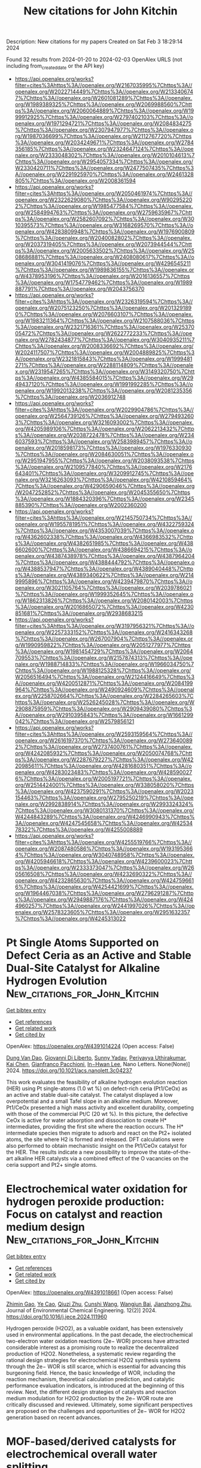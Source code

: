 #+filetags: New_citations_for_John_Kitchin
#+TITLE: New citations for John Kitchin
Description: New citations for my papers
Created on Sat Feb  3 18:29:14 2024

Found 32 results from 2024-01-20 to 2024-02-03
OpenAlex URLS (not including from_created_date or the API key)
- [[https://api.openalex.org/works?filter=cites%3Ahttps%3A//openalex.org/W2167035995%7Chttps%3A//openalex.org/W2022714449%7Chttps%3A//openalex.org/W2133406747%7Chttps%3A//openalex.org/W2601081289%7Chttps%3A//openalex.org/W1989389325%7Chttps%3A//openalex.org/W2069988560%7Chttps%3A//openalex.org/W2060064889%7Chttps%3A//openalex.org/W1999912925%7Chttps%3A//openalex.org/W2797402103%7Chttps%3A//openalex.org/W1971294721%7Chttps%3A//openalex.org/W2084834275%7Chttps%3A//openalex.org/W2307947977%7Chttps%3A//openalex.org/W1987036699%7Chttps%3A//openalex.org/W2112767720%7Chttps%3A//openalex.org/W2034249671%7Chttps%3A//openalex.org/W2784356185%7Chttps%3A//openalex.org/W2324647124%7Chttps%3A//openalex.org/W2333048302%7Chttps%3A//openalex.org/W2010104613%7Chttps%3A//openalex.org/W2954057334%7Chttps%3A//openalex.org/W2330420711%7Chttps%3A//openalex.org/W2477507435%7Chttps%3A//openalex.org/W2291925970%7Chttps%3A//openalex.org/W2461328805%7Chttps%3A//openalex.org/W2008361594]]
- [[https://api.openalex.org/works?filter=cites%3Ahttps%3A//openalex.org/W2050461974%7Chttps%3A//openalex.org/W2322629080%7Chttps%3A//openalex.org/W902952202%7Chttps%3A//openalex.org/W1985477584%7Chttps%3A//openalex.org/W2584994763%7Chttps%3A//openalex.org/W2759635967%7Chttps%3A//openalex.org/W2582607092%7Chttps%3A//openalex.org/W3010395573%7Chttps%3A//openalex.org/W3168269570%7Chttps%3A//openalex.org/W4283809948%7Chttps%3A//openalex.org/W1976900809%7Chttps%3A//openalex.org/W2040082802%7Chttps%3A//openalex.org/W2037319405%7Chttps%3A//openalex.org/W2073944544%7Chttps%3A//openalex.org/W2005633502%7Chttps%3A//openalex.org/W2508686881%7Chttps%3A//openalex.org/W2408080617%7Chttps%3A//openalex.org/W3041419076%7Chttps%3A//openalex.org/W4296545211%7Chttps%3A//openalex.org/W1989836155%7Chttps%3A//openalex.org/W4378953196%7Chttps%3A//openalex.org/W2016136557%7Chttps%3A//openalex.org/W1754779462%7Chttps%3A//openalex.org/W1989887791%7Chttps%3A//openalex.org/W2043756370]]
- [[https://api.openalex.org/works?filter=cites%3Ahttps%3A//openalex.org/W2326319594%7Chttps%3A//openalex.org/W2075123250%7Chttps%3A//openalex.org/W2013291890%7Chttps%3A//openalex.org/W2076603107%7Chttps%3A//openalex.org/W1983211364%7Chttps%3A//openalex.org/W2107588036%7Chttps%3A//openalex.org/W2321716361%7Chttps%3A//openalex.org/W2537005472%7Chttps%3A//openalex.org/W2622772233%7Chttps%3A//openalex.org/W2782434877%7Chttps%3A//openalex.org/W3040935211%7Chttps%3A//openalex.org/W2008336692%7Chttps%3A//openalex.org/W2024117507%7Chttps%3A//openalex.org/W2004889825%7Chttps%3A//openalex.org/W2321815843%7Chttps%3A//openalex.org/W1999481271%7Chttps%3A//openalex.org/W2288114809%7Chttps%3A//openalex.org/W2319547265%7Chttps%3A//openalex.org/W3149320750%7Chttps%3A//openalex.org/W4385584015%7Chttps%3A//openalex.org/W2949437120%7Chttps%3A//openalex.org/W1991992285%7Chttps%3A//openalex.org/W1992013238%7Chttps%3A//openalex.org/W2081235356%7Chttps%3A//openalex.org/W2036912748]]
- [[https://api.openalex.org/works?filter=cites%3Ahttps%3A//openalex.org/W2029904786%7Chttps%3A//openalex.org/W2564739126%7Chttps%3A//openalex.org/W2794932603%7Chttps%3A//openalex.org/W3216093002%7Chttps%3A//openalex.org/W4205989106%7Chttps%3A//openalex.org/W2062213432%7Chttps%3A//openalex.org/W2038722478%7Chttps%3A//openalex.org/W2346037593%7Chttps%3A//openalex.org/W2583989457%7Chttps%3A//openalex.org/W2018598173%7Chttps%3A//openalex.org/W1976330930%7Chttps%3A//openalex.org/W2084630051%7Chttps%3A//openalex.org/W2951947955%7Chttps%3A//openalex.org/W2038093538%7Chttps%3A//openalex.org/W2109577840%7Chttps%3A//openalex.org/W2176643401%7Chttps%3A//openalex.org/W3209912745%7Chttps%3A//openalex.org/W3216263093%7Chttps%3A//openalex.org/W4210859464%7Chttps%3A//openalex.org/W4290659046%7Chttps%3A//openalex.org/W2047252852%7Chttps%3A//openalex.org/W2045355650%7Chttps%3A//openalex.org/W1884320396%7Chttps%3A//openalex.org/W2345885390%7Chttps%3A//openalex.org/W2002360200]]
- [[https://api.openalex.org/works?filter=cites%3Ahttps%3A//openalex.org/W2145750734%7Chttps%3A//openalex.org/W1955781951%7Chttps%3A//openalex.org/W4322759324%7Chttps%3A//openalex.org/W4353007039%7Chttps%3A//openalex.org/W4362602338%7Chttps%3A//openalex.org/W4366983532%7Chttps%3A//openalex.org/W4382651985%7Chttps%3A//openalex.org/W4386602600%7Chttps%3A//openalex.org/W4386694215%7Chttps%3A//openalex.org/W4387438978%7Chttps%3A//openalex.org/W4387964204%7Chttps%3A//openalex.org/W4388444792%7Chttps%3A//openalex.org/W4388537947%7Chttps%3A//openalex.org/W4389040448%7Chttps%3A//openalex.org/W4389340622%7Chttps%3A//openalex.org/W2149995896%7Chttps%3A//openalex.org/W4239479870%7Chttps%3A//openalex.org/W3021105764%7Chttps%3A//openalex.org/W2039786021%7Chttps%3A//openalex.org/W1999352645%7Chttps%3A//openalex.org/W1862313826%7Chttps%3A//openalex.org/W2080142003%7Chttps%3A//openalex.org/W2016865072%7Chttps%3A//openalex.org/W4230851681%7Chttps%3A//openalex.org/W2938683215]]
- [[https://api.openalex.org/works?filter=cites%3Ahttps%3A//openalex.org/W3197956321%7Chttps%3A//openalex.org/W2257333152%7Chttps%3A//openalex.org/W2416343268%7Chttps%3A//openalex.org/W267007904%7Chttps%3A//openalex.org/W1990959822%7Chttps%3A//openalex.org/W2051277977%7Chttps%3A//openalex.org/W1981454729%7Chttps%3A//openalex.org/W2064709553%7Chttps%3A//openalex.org/W2157874313%7Chttps%3A//openalex.org/W1988714833%7Chttps%3A//openalex.org/W1966034750%7Chttps%3A//openalex.org/W1988125328%7Chttps%3A//openalex.org/W2056516494%7Chttps%3A//openalex.org/W2124416649%7Chttps%3A//openalex.org/W4200512871%7Chttps%3A//openalex.org/W2084199964%7Chttps%3A//openalex.org/W2490924609%7Chttps%3A//openalex.org/W2258702664%7Chttps%3A//openalex.org/W2284265603%7Chttps%3A//openalex.org/W2526245028%7Chttps%3A//openalex.org/W2908875959%7Chttps%3A//openalex.org/W2909439080%7Chttps%3A//openalex.org/W2910395843%7Chttps%3A//openalex.org/W1661299042%7Chttps%3A//openalex.org/W2579856121]]
- [[https://api.openalex.org/works?filter=cites%3Ahttps%3A//openalex.org/W2593159564%7Chttps%3A//openalex.org/W2616197370%7Chttps%3A//openalex.org/W2736400892%7Chttps%3A//openalex.org/W2737400761%7Chttps%3A//openalex.org/W4242085932%7Chttps%3A//openalex.org/W2050074768%7Chttps%3A//openalex.org/W2287679227%7Chttps%3A//openalex.org/W4220985611%7Chttps%3A//openalex.org/W4281680351%7Chttps%3A//openalex.org/W4283023483%7Chttps%3A//openalex.org/W4285900276%7Chttps%3A//openalex.org/W2005197721%7Chttps%3A//openalex.org/W2514424001%7Chttps%3A//openalex.org/W338058020%7Chttps%3A//openalex.org/W4237590291%7Chttps%3A//openalex.org/W2023154463%7Chttps%3A//openalex.org/W2795250219%7Chttps%3A//openalex.org/W2992838914%7Chttps%3A//openalex.org/W2993324324%7Chttps%3A//openalex.org/W3080131370%7Chttps%3A//openalex.org/W4244843289%7Chttps%3A//openalex.org/W4246990943%7Chttps%3A//openalex.org/W4247545658%7Chttps%3A//openalex.org/W4253478322%7Chttps%3A//openalex.org/W4255008889]]
- [[https://api.openalex.org/works?filter=cites%3Ahttps%3A//openalex.org/W4255519766%7Chttps%3A//openalex.org/W2087480586%7Chttps%3A//openalex.org/W1931953664%7Chttps%3A//openalex.org/W3040748958%7Chttps%3A//openalex.org/W4205946618%7Chttps%3A//openalex.org/W4239600023%7Chttps%3A//openalex.org/W2333373047%7Chttps%3A//openalex.org/W2605616508%7Chttps%3A//openalex.org/W4232690322%7Chttps%3A//openalex.org/W4232865630%7Chttps%3A//openalex.org/W4247596616%7Chttps%3A//openalex.org/W4254421699%7Chttps%3A//openalex.org/W1964467038%7Chttps%3A//openalex.org/W2796291287%7Chttps%3A//openalex.org/W2949887176%7Chttps%3A//openalex.org/W4244960257%7Chttps%3A//openalex.org/W2441997026%7Chttps%3A//openalex.org/W2578323605%7Chttps%3A//openalex.org/W2951632357%7Chttps%3A//openalex.org/W4245313022]]

* Pt Single Atoms Supported on Defect Ceria as an Active and Stable Dual-Site Catalyst for Alkaline Hydrogen Evolution  :New_citations_for_John_Kitchin:
:PROPERTIES:
:ID: https://openalex.org/W4391014224
:TOPICS: Electrocatalysis for Energy Conversion, Catalytic Nanomaterials, Photocatalytic Materials for Solar Energy Conversion
:END:    
    
[[elisp:(doi-add-bibtex-entry "https://doi.org/10.1021/acs.nanolett.3c04237")][Get bibtex entry]] 

- [[elisp:(progn (xref--push-markers (current-buffer) (point)) (oa--referenced-works "https://openalex.org/W4391014224"))][Get references]]
- [[elisp:(progn (xref--push-markers (current-buffer) (point)) (oa--related-works "https://openalex.org/W4391014224"))][Get related work]]
- [[elisp:(progn (xref--push-markers (current-buffer) (point)) (oa--cited-by-works "https://openalex.org/W4391014224"))][Get cited by]]

OpenAlex: https://openalex.org/W4391014224 (Open access: False)
    
[[https://openalex.org/A5039859744][Dung Van Dao]], [[https://openalex.org/A5087412983][Giovanni Di Liberto]], [[https://openalex.org/A5051327189][Sunny Yadav]], [[https://openalex.org/A5041303793][Periyayya Uthirakumar]], [[https://openalex.org/A5074339191][Kai Chen]], [[https://openalex.org/A5018929838][Gianfranco Pacchioni]], [[https://openalex.org/A5042113593][In−Hwan Lee]], Nano Letters. None(None)] 2024. https://doi.org/10.1021/acs.nanolett.3c04237 
     
This work evaluates the feasibility of alkaline hydrogen evolution reaction (HER) using Pt single-atoms (1.0 wt %) on defect-rich ceria (Pt1/CeOx) as an active and stable dual-site catalyst. The catalyst displayed a low overpotential and a small Tafel slope in an alkaline medium. Moreover, Pt1/CeOx presented a high mass activity and excellent durability, competing with those of the commercial Pt/C (20 wt %). In this picture, the defective CeOx is active for water adsorption and dissociation to create H* intermediates, providing the first site where the reaction occurs. The H* intermediate species then migrate to adsorb and react on the Pt2+ isolated atoms, the site where H2 is formed and released. DFT calculations were also performed to obtain mechanistic insight on the Pt1/CeOx catalyst for the HER. The results indicate a new possibility to improve the state-of-the-art alkaline HER catalysts via a combined effect of the O vacancies on the ceria support and Pt2+ single atoms.    

    

* Electrochemical water oxidation for hydrogen peroxide production: Focus on catalyst and reaction medium design  :New_citations_for_John_Kitchin:
:PROPERTIES:
:ID: https://openalex.org/W4391018661
:TOPICS: Electrocatalysis for Energy Conversion, Photocatalytic Materials for Solar Energy Conversion, Advanced Oxidation Processes for Water Treatment
:END:    
    
[[elisp:(doi-add-bibtex-entry "https://doi.org/10.1016/j.jece.2024.111960")][Get bibtex entry]] 

- [[elisp:(progn (xref--push-markers (current-buffer) (point)) (oa--referenced-works "https://openalex.org/W4391018661"))][Get references]]
- [[elisp:(progn (xref--push-markers (current-buffer) (point)) (oa--related-works "https://openalex.org/W4391018661"))][Get related work]]
- [[elisp:(progn (xref--push-markers (current-buffer) (point)) (oa--cited-by-works "https://openalex.org/W4391018661"))][Get cited by]]

OpenAlex: https://openalex.org/W4391018661 (Open access: False)
    
[[https://openalex.org/A5066142993][Zhimin Gao]], [[https://openalex.org/A5072978209][Ye Cao]], [[https://openalex.org/A5043867681][Qiuzi Zhu]], [[https://openalex.org/A5089032222][Cunshi Wang]], [[https://openalex.org/A5067972482][Wangjun Bai]], [[https://openalex.org/A5042269195][Jianzhong Zhu]], Journal of Environmental Chemical Engineering. 12(2)] 2024. https://doi.org/10.1016/j.jece.2024.111960 
     
Hydrogen peroxide (H2O2), as a valuable oxidant, has been extensively used in environmental applications. In the past decade, the electrochemical two-electron water oxidation reactions (2e− WOR) process have attracted considerable interest as a promising route to realize the decentralized production of H2O2. Nonetheless, a systematic review regarding the rational design strategies for electrochemical H2O2 synthesis systems through the 2e− WOR is still scarce, which is essential for advancing this burgeoning field. Hence, the basic knowledge of WOR, including the reaction mechanism, theoretical calculation prediction, and catalytic performance evaluation indicators, is introduced at the beginning of this review. Next, the different design strategies of catalysts and reaction medium modulation for H2O2 production by the 2e− WOR route are critically discussed and reviewed. Ultimately, some significant perspectives are proposed on the challenges and opportunities of 2e− WOR for H2O2 generation based on recent advances.    

    

* MOF-based/derived catalysts for electrochemical overall water splitting  :New_citations_for_John_Kitchin:
:PROPERTIES:
:ID: https://openalex.org/W4391020576
:TOPICS: Electrocatalysis for Energy Conversion, Photocatalytic Materials for Solar Energy Conversion, Aqueous Zinc-Ion Battery Technology
:END:    
    
[[elisp:(doi-add-bibtex-entry "https://doi.org/10.1016/j.jcis.2024.01.106")][Get bibtex entry]] 

- [[elisp:(progn (xref--push-markers (current-buffer) (point)) (oa--referenced-works "https://openalex.org/W4391020576"))][Get references]]
- [[elisp:(progn (xref--push-markers (current-buffer) (point)) (oa--related-works "https://openalex.org/W4391020576"))][Get related work]]
- [[elisp:(progn (xref--push-markers (current-buffer) (point)) (oa--cited-by-works "https://openalex.org/W4391020576"))][Get cited by]]

OpenAlex: https://openalex.org/W4391020576 (Open access: False)
    
[[https://openalex.org/A5083633867][Yan He]], [[https://openalex.org/A5071037763][Wei Liu]], [[https://openalex.org/A5070581443][Jingquan Liu]], Journal of Colloid and Interface Science. None(None)] 2024. https://doi.org/10.1016/j.jcis.2024.01.106 
     
Water-splitting electrocatalysis has gained increasing attention as a promising strategy for developing renewable energy in recent years, but its high overpotential caused by the unfavorable thermodynamics has limited its widespread implementation. Therefore, there is an urgent need to design catalytic materials with outstanding activity and stability that can overcome the high overpotential and thus improve the electrocatalytic efficiency. Metal-organic frameworks (MOFs) based and/or derived materials are widely used as water-splitting catalysts because of their easily controlled structures, abundant heterointerfaces and increased specific surface area. Herein, some recent research findings on MOFs-based/derived materials are summarized and presented. First, the mechanism and evaluation parameters of electrochemical water splitting are described. Subsequently, advanced modulation strategies for designing MOFs-based/derived catalysts and their catalytic performance toward water splitting are summarized. In particular, the correlation between chemical composition/structural functionalization and catalytic performance is highlighted. Finally, the future outlook and challenges for MOFs materials are also addressed.    

    

* Lotus root-like RuIr alloys with close-packed (0001) branches: strain-driven performance for acidic water oxidation  :New_citations_for_John_Kitchin:
:PROPERTIES:
:ID: https://openalex.org/W4391023139
:TOPICS: Electrocatalysis for Energy Conversion, Solid Oxide Fuel Cells, Materials and Methods for Hydrogen Storage
:END:    
    
[[elisp:(doi-add-bibtex-entry "https://doi.org/10.1016/j.jechem.2024.01.016")][Get bibtex entry]] 

- [[elisp:(progn (xref--push-markers (current-buffer) (point)) (oa--referenced-works "https://openalex.org/W4391023139"))][Get references]]
- [[elisp:(progn (xref--push-markers (current-buffer) (point)) (oa--related-works "https://openalex.org/W4391023139"))][Get related work]]
- [[elisp:(progn (xref--push-markers (current-buffer) (point)) (oa--cited-by-works "https://openalex.org/W4391023139"))][Get cited by]]

OpenAlex: https://openalex.org/W4391023139 (Open access: False)
    
[[https://openalex.org/A5048288587][Mingyue Xiao]], [[https://openalex.org/A5007866058][Xu Wang]], [[https://openalex.org/A5056852886][Rongchao Li]], [[https://openalex.org/A5063547212][Yanhui Sun]], [[https://openalex.org/A5011453447][Jingjun Liu]], [[https://openalex.org/A5081844561][Feng Li]], [[https://openalex.org/A5034184642][Jianying Gan]], [[https://openalex.org/A5029544282][Shixin Gao]], Journal of Energy Chemistry. None(None)] 2024. https://doi.org/10.1016/j.jechem.2024.01.016 
     
Achieving composition tunability and structure editability of nanoalloys with high level strain may be an efficient strategy to remarkably boost catalytic performance toward oxygen evolution reaction (OER) in acidic water oxidation. Herein, lotus root-like RuIr alloys with native micro-strain were constructed by an epitaxial growth of Ru-richened hcp-(0001) branches on Ir-richened fcc-(111) seeds using a polyol thermal synthesis strategy. The resultant Ru60Ir40 alloy shows an OER overpotential of 197 mV at 10 mA cm−2 and a Tafel slope of 46.59 mV dec−1, showing no obvious activity decay for 80 h continuous chronopotentiometry test in 0.5 M H2SO4. The related characterizations including X-ray absorption fine structure (XAFS) spectroscopy and density functional theory (DFT) calculations show that that the remarkably improved activity of the lotus root-like alloy can be attributed to the (0001) facet-triggered strain, which can efficiently optimize the electronic band structure of the active metal and the weakening of the chemisorption of oxygen-containing substances to boost OER electrocatalysis. Therefore, this work provides a new strategy to designing a class of advanced electrocatalysts with high strain using diverse nanostructures as building materials for carbon-free clean energy conversion systems.    

    

* Bibliometric Mining of Research Trends in Machine Learning  :New_citations_for_John_Kitchin:
:PROPERTIES:
:ID: https://openalex.org/W4391034571
:TOPICS: Impact of Big Data Analytics on Business Performance, Explainable Artificial Intelligence, Time Series Forecasting Methods
:END:    
    
[[elisp:(doi-add-bibtex-entry "https://doi.org/10.3390/ai5010012")][Get bibtex entry]] 

- [[elisp:(progn (xref--push-markers (current-buffer) (point)) (oa--referenced-works "https://openalex.org/W4391034571"))][Get references]]
- [[elisp:(progn (xref--push-markers (current-buffer) (point)) (oa--related-works "https://openalex.org/W4391034571"))][Get related work]]
- [[elisp:(progn (xref--push-markers (current-buffer) (point)) (oa--cited-by-works "https://openalex.org/W4391034571"))][Get cited by]]

OpenAlex: https://openalex.org/W4391034571 (Open access: True)
    
[[https://openalex.org/A5028611696][Lars Lundberg]], [[https://openalex.org/A5009173383][Martin Boldt]], [[https://openalex.org/A5046863989][Anton Borg]], [[https://openalex.org/A5032002580][Håkan Grahn]], AI. 5(1)] 2024. https://doi.org/10.3390/ai5010012  ([[https://www.mdpi.com/2673-2688/5/1/12/pdf?version=1705654943][pdf]])
     
We present a method, including tool support, for bibliometric mining of trends in large and dynamic research areas. The method is applied to the machine learning research area for the years 2013 to 2022. A total number of 398,782 documents from Scopus were analyzed. A taxonomy containing 26 research directions within machine learning was defined by four experts with the help of a Python program and existing taxonomies. The trends in terms of productivity, growth rate, and citations were analyzed for the research directions in the taxonomy. Our results show that the two directions, Applications and Algorithms, are the largest, and that the direction Convolutional Neural Networks is the one that grows the fastest and has the highest average number of citations per document. It also turns out that there is a clear correlation between the growth rate and the average number of citations per document, i.e., documents in fast-growing research directions have more citations. The trends for machine learning research in four geographic regions (North America, Europe, the BRICS countries, and The Rest of the World) were also analyzed. The number of documents during the time period considered is approximately the same for all regions. BRICS has the highest growth rate, and, on average, North America has the highest number of citations per document. Using our tool and method, we expect that one could perform a similar study in some other large and dynamic research area in a relatively short time.    

    

* Empowering the Nickel Iron Oxyhydroxide through a Heterostructure Cocatalyst for Superior Alkaline and Saline Water Reduction  :New_citations_for_John_Kitchin:
:PROPERTIES:
:ID: https://openalex.org/W4391035646
:TOPICS: Electrocatalysis for Energy Conversion, Photocatalytic Materials for Solar Energy Conversion, Aqueous Zinc-Ion Battery Technology
:END:    
    
[[elisp:(doi-add-bibtex-entry "https://doi.org/10.1021/acsaem.3c02406")][Get bibtex entry]] 

- [[elisp:(progn (xref--push-markers (current-buffer) (point)) (oa--referenced-works "https://openalex.org/W4391035646"))][Get references]]
- [[elisp:(progn (xref--push-markers (current-buffer) (point)) (oa--related-works "https://openalex.org/W4391035646"))][Get related work]]
- [[elisp:(progn (xref--push-markers (current-buffer) (point)) (oa--cited-by-works "https://openalex.org/W4391035646"))][Get cited by]]

OpenAlex: https://openalex.org/W4391035646 (Open access: False)
    
[[https://openalex.org/A5092570936][T. Susikumar]], [[https://openalex.org/A5044226317][G. John]], [[https://openalex.org/A5087952011][M. Navaneethan]], [[https://openalex.org/A5055696346][Madhusmita Sahoo]], [[https://openalex.org/A5009302234][A. K. Ray]], [[https://openalex.org/A5017583868][Nirpendra Singh]], [[https://openalex.org/A5049775263][P. Justin Jesuraj]], ACS Applied Energy Materials. None(None)] 2024. https://doi.org/10.1021/acsaem.3c02406 
     
Hydrogen production using an electrochemical cell might be an alternative to conventional fuel systems (i.e., fossil fuels). The NiFe-layered hydroxide (NiFeOxHy) is one of the most popular electrocatalysts for water-splitting applications. However, its electrochemical activity is limited in the hydrogen evolution reaction (HER) because of its minimal active sites and modest charge transfer rates. To overcome the limitations in NiFeOxHy, silver sulfide (Ag2S) and graphitic carbon nitride (g-C3N4) were added as heterostructure cocatalysts. The heterostructure cocatalyst (Ag2S/g-C3N4) addition in NiFeOxHy is found to improve the electrochemical double layer capacitance (EDLC) seven times greater than that of pristine NiFeOxHy. The addition of the heterostructure cocatalyst in the NiFeOxHy sample enables hydrogen production with a minimum overpotential of η10 = 43 mV and Tafel slope of 131 mV/dec in saline water conditions. X-ray photoelectron spectroscopy reveals that the heterostructure cocatalyst effectively donates electrons to NiFeOxHy, which enhance the resultant charge transfer ability of the electrocatalyst. In addition, the density functional theoretical (DFT) analysis suggests that the exposed sulfur (S) sites within the Ag2S/g-C3N4 heterostructure cocatalyst serve as the prominent catalytic center for H* interactions. This study highlights the alteration of charge transfer dynamics in NiFeOxHy via heterostructure cocatalyst addition as an effective way to facilitate enhanced alkaline and saline water reduction.    

    

* Impact of a protic dimeric ionic liquid on PEM fuel cell performance and durability  :New_citations_for_John_Kitchin:
:PROPERTIES:
:ID: https://openalex.org/W4391041589
:TOPICS: Electrocatalysis for Energy Conversion, Fuel Cell Membrane Technology, Aqueous Zinc-Ion Battery Technology
:END:    
    
[[elisp:(doi-add-bibtex-entry "https://doi.org/10.1016/j.ijhydene.2024.01.163")][Get bibtex entry]] 

- [[elisp:(progn (xref--push-markers (current-buffer) (point)) (oa--referenced-works "https://openalex.org/W4391041589"))][Get references]]
- [[elisp:(progn (xref--push-markers (current-buffer) (point)) (oa--related-works "https://openalex.org/W4391041589"))][Get related work]]
- [[elisp:(progn (xref--push-markers (current-buffer) (point)) (oa--cited-by-works "https://openalex.org/W4391041589"))][Get cited by]]

OpenAlex: https://openalex.org/W4391041589 (Open access: True)
    
[[https://openalex.org/A5047453769][Liang Wang]], [[https://openalex.org/A5088214045][Oscar Morales‐Collazo]], [[https://openalex.org/A5033320611][Joan F. Brennecke]], [[https://openalex.org/A5064751605][Hongfei Jia]], International Journal of Hydrogen Energy. 58(None)] 2024. https://doi.org/10.1016/j.ijhydene.2024.01.163 
     
Protic dimeric ionic liquid (IL) 9′9’-(butane-1, 4-diyl)bis (3,4,6,7,8,9-hexahydro-2H-pyrimido [1,2-a]pyrimidin-1-ium) 1,1,2,2,3,3,4,4,4-nonafluorobutane-1-sulfonate (D-HTBD) has been developed as a surface modifier to a PtCo/C oxygen reduction reaction (ORR) catalyst for polymer electrolyte membrane fuel cells (PEMFCs). Thermal properties, intrinsic conductivity, and viscosity were studied to understand the ionic liquid's protonation effect. The protic IL was incorporated into the PtCo/C catalyst and its effect on MEA performance at various humidities were evaluated and compared with pristine PtCo/C catalyst. Electrochemically active surface area, AC impedance and gas diffusion resistance of the MEAs with IL were compared with the PtCo/C catalyst without modification by IL. Besides promoting the oxygen reduction reaction activity of the PtCo/C catalyst, the protic dimeric IL enhances dry condition MEA performance significantly, attributed to the hydrogen bonds between the Brønsted acids and Brønsted bases. A durability study of the PtCo/C catalyst with and without IL shows the reduction of catalyst degradation after incorporating IL. This work suggests that the protic dimeric IL could be a promising modifier to enhance ORR catalyst activity, fuel cell performance and durability.    

    

* Benzotrithiophene-based covalent organic frameworks as efficient catalysts for artificial photosynthesis of H2O2 in pure water  :New_citations_for_John_Kitchin:
:PROPERTIES:
:ID: https://openalex.org/W4391042414
:TOPICS: Porous Crystalline Organic Frameworks for Energy and Separation Applications, Photocatalytic Materials for Solar Energy Conversion, Content-Centric Networking for Information Delivery
:END:    
    
[[elisp:(doi-add-bibtex-entry "https://doi.org/10.1016/j.cej.2024.148922")][Get bibtex entry]] 

- [[elisp:(progn (xref--push-markers (current-buffer) (point)) (oa--referenced-works "https://openalex.org/W4391042414"))][Get references]]
- [[elisp:(progn (xref--push-markers (current-buffer) (point)) (oa--related-works "https://openalex.org/W4391042414"))][Get related work]]
- [[elisp:(progn (xref--push-markers (current-buffer) (point)) (oa--cited-by-works "https://openalex.org/W4391042414"))][Get cited by]]

OpenAlex: https://openalex.org/W4391042414 (Open access: False)
    
[[https://openalex.org/A5039878413][Mingjie Liu]], [[https://openalex.org/A5010302706][Peipei He]], [[https://openalex.org/A5085274265][Hantao Gong]], [[https://openalex.org/A5082439862][Zhenghua Zhao]], [[https://openalex.org/A5078806051][Yueming Li]], [[https://openalex.org/A5035515939][Kai Zhou]], [[https://openalex.org/A5015177928][Yuemin Lin]], [[https://openalex.org/A5055552008][Jing Li]], [[https://openalex.org/A5091691715][Zongbi Bao]], [[https://openalex.org/A5081019345][Qiwei Yang]], [[https://openalex.org/A5069311994][Yiwen Yang]], [[https://openalex.org/A5001235693][Qilong Ren]], [[https://openalex.org/A5051131549][Zhiguo Zhang]], Chemical Engineering Journal. 482(None)] 2024. https://doi.org/10.1016/j.cej.2024.148922 
     
Direct synthesis of hydrogen peroxide (H2O2) using oxygen and water through the photocatalytic route is a prospective approach for the on-site production of H2O2. However, the limited varieties of photocatalytic sites and ambiguous structure-active relationship impede the development of environmentally friendly technology. Herein, we report a active compound (benzotrithiophene, BTT) for the photosynthesis of H2O2 using oxygen and water, and design four benzotrithiophene-based 2D covalent organic frameworks (BTT-COFs) linked with aromatic amines linkers. Significant enhancement in photocatalytic activity has been observed via the introduction of BTT struct into 2D COFs. The high crystallinity of COFs increases the visible light absorption ability and photostability of BTT. The suitable distance of BTT struct in COFs and the construction of donor–acceptor (D-A) structure further promote the carrier generation and transfer. The COF-BTT-TAPT exhibited the highest H2O2 production rate of 620 μmol g−1 h−1. Mechanism investigation experiments have given the validation that BTT-COFs efficiently reduce oxygen in pure water to form H2O2 under visible-light irradiation. This work paves a revolutionary way for designing and fabricating high-performance metal-free photocatalysts for visible-light-driven H2O2 production.    

    

* Density Functional Theory-Based Kinetic Modeling of Reactions of Hydrogen Isotopes (H2, D2, T2) and Carbonaceous Gases (CO2, CO, CH4) on the ZrCo(110) Surface  :New_citations_for_John_Kitchin:
:PROPERTIES:
:ID: https://openalex.org/W4391044401
:TOPICS: Materials and Methods for Hydrogen Storage, Ammonia Synthesis and Electrocatalysis, Nuclear Fuel Development
:END:    
    
[[elisp:(doi-add-bibtex-entry "https://doi.org/10.1021/acs.jpcc.3c08169")][Get bibtex entry]] 

- [[elisp:(progn (xref--push-markers (current-buffer) (point)) (oa--referenced-works "https://openalex.org/W4391044401"))][Get references]]
- [[elisp:(progn (xref--push-markers (current-buffer) (point)) (oa--related-works "https://openalex.org/W4391044401"))][Get related work]]
- [[elisp:(progn (xref--push-markers (current-buffer) (point)) (oa--cited-by-works "https://openalex.org/W4391044401"))][Get cited by]]

OpenAlex: https://openalex.org/W4391044401 (Open access: False)
    
[[https://openalex.org/A5001433960][Jinfan Chen]], [[https://openalex.org/A5081177662][Tao Tang]], The Journal of Physical Chemistry C. None(None)] 2024. https://doi.org/10.1021/acs.jpcc.3c08169 
     
ZrCo and its alloys have attracted extensive attention as promising hydrogen isotope storage materials for nuclear fusion reactors. However, ZrCo can be readily poisoned by carbonaceous impurity gases like CO2 and CO introduced by input hydrogen isotopes or produced during the fusion reactor operation procedure. In this work, with density functional theory calculations and microkinetic modeling, the poisoning effects of CO2 and CO are identified by predominantly occupying active sites on the metal surface when reaching equilibrium. Surface reaction events related to CO2 are mostly molecular adsorption–desorption steps due to its strong binding strength. Dissociation of CO occurs readily even at room temperature, and the resident time length for the coverage of hydrogen being higher than other species is longer than CO2, indicating that the ZrCo alloy is more resistant to CO-poisoning compared to CO2. Interaction between CH4 and ZrCo is not active with the coexistence of hydrogen, making this impurity inert in deteriorating hydrogen storage performance. Hydrogen isotope effects are characterized by comparing reactions among H2 + CO2(CO), D2 + CO2(CO), and T2 + CO2(CO) mixing gases, with hydrogen resident time lengths decreasing from H2 to T2.    

    

* Bridging Together Theoretical and Experimental Perspectives in Single‐Atom Alloys for Electrochemical Ammonia Production  :New_citations_for_John_Kitchin:
:PROPERTIES:
:ID: https://openalex.org/W4391051284
:TOPICS: Ammonia Synthesis and Electrocatalysis, Photocatalytic Materials for Solar Energy Conversion, Materials and Methods for Hydrogen Storage
:END:    
    
[[elisp:(doi-add-bibtex-entry "https://doi.org/10.1002/smll.202308084")][Get bibtex entry]] 

- [[elisp:(progn (xref--push-markers (current-buffer) (point)) (oa--referenced-works "https://openalex.org/W4391051284"))][Get references]]
- [[elisp:(progn (xref--push-markers (current-buffer) (point)) (oa--related-works "https://openalex.org/W4391051284"))][Get related work]]
- [[elisp:(progn (xref--push-markers (current-buffer) (point)) (oa--cited-by-works "https://openalex.org/W4391051284"))][Get cited by]]

OpenAlex: https://openalex.org/W4391051284 (Open access: True)
    
[[https://openalex.org/A5048859429][Mohammad Bashir Ahmed]], [[https://openalex.org/A5034930424][Cheng Wang]], [[https://openalex.org/A5079120508][Yongxiang Zhao]], [[https://openalex.org/A5048493379][Clastin I. Sathish]], [[https://openalex.org/A5046731239][Zhihao Lei]], [[https://openalex.org/A5062631493][Liang Qiao]], [[https://openalex.org/A5058308419][Chenghua Sun]], [[https://openalex.org/A5013288442][Shaobin Wang]], [[https://openalex.org/A5048788075][J. Kennedy]], [[https://openalex.org/A5043332402][Ajayan Vinu]], [[https://openalex.org/A5079135640][Jiabao Yi]], Small. None(None)] 2024. https://doi.org/10.1002/smll.202308084  ([[https://onlinelibrary.wiley.com/doi/pdfdirect/10.1002/smll.202308084][pdf]])
     
Abstract Ammonia is an essential commodity in the food and chemical industry. Despite the energy‐intensive nature, the Haber–Bosch process is the only player in ammonia production at large scales. Developing other strategies is highly desirable, as sustainable and decentralized ammonia production is crucial. Electrochemical ammonia production by directly reducing nitrogen and nitrogen‐based moieties powered by renewable energy sources holds great potential. However, low ammonia production and selectivity rates hamper its utilization as a large‐scale ammonia production process. Creating effective and selective catalysts for the electrochemical generation of ammonia is critical for long‐term nitrogen fixation. Single‐atom alloys (SAAs) have become a new class of materials with distinctive features that may be able to solve some of the problems with conventional heterogeneous catalysts. The design and optimization of SAAs for electrochemical ammonia generation have recently been significantly advanced. This comprehensive review discusses these advancements from theoretical and experimental research perspectives, offering a fundamental understanding of the development of SAAs for ammonia production.    

    

* Reinforcing oxygen electrocatalytic activity via selective dual-phase heterointerface engineering for rechargeable Zn–air batteries  :New_citations_for_John_Kitchin:
:PROPERTIES:
:ID: https://openalex.org/W4391053486
:TOPICS: Electrocatalysis for Energy Conversion, Aqueous Zinc-Ion Battery Technology, Fuel Cell Membrane Technology
:END:    
    
[[elisp:(doi-add-bibtex-entry "https://doi.org/10.1007/s12598-023-02531-6")][Get bibtex entry]] 

- [[elisp:(progn (xref--push-markers (current-buffer) (point)) (oa--referenced-works "https://openalex.org/W4391053486"))][Get references]]
- [[elisp:(progn (xref--push-markers (current-buffer) (point)) (oa--related-works "https://openalex.org/W4391053486"))][Get related work]]
- [[elisp:(progn (xref--push-markers (current-buffer) (point)) (oa--cited-by-works "https://openalex.org/W4391053486"))][Get cited by]]

OpenAlex: https://openalex.org/W4391053486 (Open access: False)
    
[[https://openalex.org/A5033511090][Chao Cheng]], [[https://openalex.org/A5037609171][Chunyi Zhi]], [[https://openalex.org/A5049586106][Zhongti Sun]], [[https://openalex.org/A5053798363][Yongqiang Ming]], [[https://openalex.org/A5000096613][T. Xiang]], [[https://openalex.org/A5024436776][Qian Zhu]], [[https://openalex.org/A5076564883][Zirui Wu]], [[https://openalex.org/A5083581319][Bing Li]], [[https://openalex.org/A5064842058][Yang Li]], [[https://openalex.org/A5020222501][Cheng Jin]], [[https://openalex.org/A5038871313][Yong Cao]], [[https://openalex.org/A5072063902][Juan Yang]], Rare Metals. None(None)] 2024. https://doi.org/10.1007/s12598-023-02531-6 
     
No abstract    

    

* Controlled doping of ultralow amounts Ru on Ni cathode for PEMWE: Experimental and theoretical elucidation of enhanced performance  :New_citations_for_John_Kitchin:
:PROPERTIES:
:ID: https://openalex.org/W4391055438
:TOPICS: Electrocatalysis for Energy Conversion, Fuel Cell Membrane Technology, Aqueous Zinc-Ion Battery Technology
:END:    
    
[[elisp:(doi-add-bibtex-entry "https://doi.org/10.1016/j.apcatb.2024.123738")][Get bibtex entry]] 

- [[elisp:(progn (xref--push-markers (current-buffer) (point)) (oa--referenced-works "https://openalex.org/W4391055438"))][Get references]]
- [[elisp:(progn (xref--push-markers (current-buffer) (point)) (oa--related-works "https://openalex.org/W4391055438"))][Get related work]]
- [[elisp:(progn (xref--push-markers (current-buffer) (point)) (oa--cited-by-works "https://openalex.org/W4391055438"))][Get cited by]]

OpenAlex: https://openalex.org/W4391055438 (Open access: False)
    
[[https://openalex.org/A5006222668][Kyeong-Rim Yeo]], [[https://openalex.org/A5034681312][Ho-Young Kim]], [[https://openalex.org/A5078186897][Kug‐Seung Lee]], [[https://openalex.org/A5064765232][Seongbeen Kim]], [[https://openalex.org/A5003569211][Jinwoo Lee]], [[https://openalex.org/A5048375813][Haesun Park]], [[https://openalex.org/A5076267321][Soo‐Kil Kim]], Applied Catalysis B: Environmental. 346(None)] 2024. https://doi.org/10.1016/j.apcatb.2024.123738 
     
Proton exchange membrane water electrolysis (PEMWE) is an environmentally benign technology for large-scale hydrogen production. Despite many catalysts being developed to replace Pt, successful development of low-cost catalysts that meet the balance of performance and durability is limited. In this work, atomically dispersed Ru on Ni catalyst-integrated porous transport electrodes were fabricated by a simple electrodeposition. With a trace amount of Ru (< 0.05 mgRu·cm−2), the Ni98.1Ru1.9 cathode catalyst exhibited an overpotential of 35 mV at –10 mA·cm−2 with excellent stability. Density functional theory calculation revealed that the high performance was driven by optimized adsorption strength and improved mobility of hydrogen on the catalyst surface. The Ni98.1Ru1.9 electrode was further verified in a PEMWE cell and resulting performance (6.0 A·cm−2 at 2.25 Vcell) and stability (0.13 mV·h−1 decay rate at 1 A·cm−2) surpassed previously reported non-Pt and even Pt electrodes, demonstrating its readiness as an advanced cathode to replace Pt.    

    

* Constructing highly efficient bifunctional catalysts for oxygen reduction and oxygen evolution by modifying MXene with transition metal  :New_citations_for_John_Kitchin:
:PROPERTIES:
:ID: https://openalex.org/W4391063505
:TOPICS: Two-Dimensional Transition Metal Carbides and Nitrides (MXenes), Electrocatalysis for Energy Conversion, Photocatalytic Materials for Solar Energy Conversion
:END:    
    
[[elisp:(doi-add-bibtex-entry "https://doi.org/10.1016/j.jcis.2024.01.089")][Get bibtex entry]] 

- [[elisp:(progn (xref--push-markers (current-buffer) (point)) (oa--referenced-works "https://openalex.org/W4391063505"))][Get references]]
- [[elisp:(progn (xref--push-markers (current-buffer) (point)) (oa--related-works "https://openalex.org/W4391063505"))][Get related work]]
- [[elisp:(progn (xref--push-markers (current-buffer) (point)) (oa--cited-by-works "https://openalex.org/W4391063505"))][Get cited by]]

OpenAlex: https://openalex.org/W4391063505 (Open access: False)
    
[[https://openalex.org/A5061630253][Dai Yu]], [[https://openalex.org/A5047850201][Xiuyun Zhao]], [[https://openalex.org/A5016833284][Desheng Zheng]], [[https://openalex.org/A5059700536][Qingrui Zhao]], [[https://openalex.org/A5082664273][Jing Feng]], [[https://openalex.org/A5019670440][Yingjie Feng]], [[https://openalex.org/A5063446819][Xingbo Ge]], [[https://openalex.org/A5024977426][Xin Chen]], Journal of Colloid and Interface Science. 660(None)] 2024. https://doi.org/10.1016/j.jcis.2024.01.089 
     
Exploring highly active electrocatalysts for oxygen reduction reaction (ORR) and oxygen evolution reaction (OER) has become a growing interest in recent years. Herein, an efficient pathway for designing MXene-based ORR/OER catalysts is proposed. It involves introducing non-noble metals into Vo (vacancy site), H1 and H2 (the hollow sites on top of C and the metal atom, respectively) sites on M2CO2 surfaces, named TM-VO/H1/H2-M2CO2 (TM = Fe, Co, Ni, M = V, Nb, Ta). Among these recombination catalysts, Co-H1-V2CO2 and Ni-H1-V2CO2 exhibit the most promising ORR catalytic activities, with low overpotential values of 0.35 and 0.37 V, respectively. Similarly, Fe-H1-V2CO2, Co-VO-Nb2CO2, and Ni-H2-Nb2CO2 possess low OER overpotential values of 0.29, 0.39, and 0.44 V, respectively, suggesting they have enormous potential as effective catalysts for OER. Notably, Co-H2-Ta2CO2 possesses the lowest potential gap value of 0.53 V, demonstrating it has an extraordinary bifunctional catalytic activity. The excellent catalytic performance of these recombination catalysts can be elucidated through an electronic structure analysis, which primarily relies on the electron-donating capacity and synergistic effects between transition metals and sub-metals. These results provide theoretical guidance for designing new ORR and OER catalysts using 2D MXene materials.    

    

* The enhanced electro/photocatalytic activity for nitric oxide reduction to ammonia by B@g-C9N10 monolayer  :New_citations_for_John_Kitchin:
:PROPERTIES:
:ID: https://openalex.org/W4391063548
:TOPICS: Ammonia Synthesis and Electrocatalysis, Photocatalytic Materials for Solar Energy Conversion, Porous Crystalline Organic Frameworks for Energy and Separation Applications
:END:    
    
[[elisp:(doi-add-bibtex-entry "https://doi.org/10.1016/j.matchemphys.2024.128914")][Get bibtex entry]] 

- [[elisp:(progn (xref--push-markers (current-buffer) (point)) (oa--referenced-works "https://openalex.org/W4391063548"))][Get references]]
- [[elisp:(progn (xref--push-markers (current-buffer) (point)) (oa--related-works "https://openalex.org/W4391063548"))][Get related work]]
- [[elisp:(progn (xref--push-markers (current-buffer) (point)) (oa--cited-by-works "https://openalex.org/W4391063548"))][Get cited by]]

OpenAlex: https://openalex.org/W4391063548 (Open access: False)
    
[[https://openalex.org/A5030381439][Min Wang]], [[https://openalex.org/A5080972967][Yuhong Huang]], [[https://openalex.org/A5071238079][Haiping Lin]], [[https://openalex.org/A5010313628][Haili Zhao]], [[https://openalex.org/A5004299785][Fang Ma]], [[https://openalex.org/A5079156452][Jianmin Zhang]], [[https://openalex.org/A5071237688][Xiumei Wei]], Materials Chemistry and Physics. 315(None)] 2024. https://doi.org/10.1016/j.matchemphys.2024.128914 
     
Selective electro/photocatalytic reduction of nitride oxide (NO) to ammonia (NH3) provides a promising way to remove the pollutant under ambient conditions. The key to NO reduction reaction (NORR) is to develop more economical and efficient electrocatalysts compared to the industrialized Pt-based catalysts. In this work, the boron atom doping g-C9N10 monolayer (B@g-C9N10) is designed and the electro/photocatalytic NORR performance is systematically investigated by means of density functional theory (DFT). Among the N-end, O-end and side-on structures, the N-end NO adsorption is found to be the most stable one, which greatly favors the NO activation by the “σ-donation and π* back-donation” mechanism. Among the N-distal, N-alternating, O-distal, O-alternating, Mixed 1–3 hydrogenation pathways in the electrocatalytic process, the O-alternating and Mixed-2 pathways are the most efficient NORR routes, which have the same limiting potential (UL) of −0.386 V in the step of *NH2→*NH3. However, the NO molecule is more easily activated in *N–OH along O-alternating pathway than Mixed-2 pathway. The energy barrier can be further decreased by considering the implicit and explicit solvation model and the NH3 selectivity of B@g-C9N10 is higher than N2O, N2 and H2. The irradiating energy of 1.094 eV can decrease the reaction energy, resulting in the spontaneous NORR process along Mixed-2 pathway. Our findings uncover a promising approach to design a bifunctional NORR electro/photocatalyst with high NH3 selectivity and activity NO→NH3 conversion.    

    

* Representative longevity testing of direct air capture materials  :New_citations_for_John_Kitchin:
:PROPERTIES:
:ID: https://openalex.org/W4391064300
:TOPICS: Carbon Dioxide Capture and Storage Technologies, Membrane Gas Separation Technology, Supercritical Fluid Extraction and Processing
:END:    
    
[[elisp:(doi-add-bibtex-entry "https://doi.org/10.1016/j.cej.2024.148901")][Get bibtex entry]] 

- [[elisp:(progn (xref--push-markers (current-buffer) (point)) (oa--referenced-works "https://openalex.org/W4391064300"))][Get references]]
- [[elisp:(progn (xref--push-markers (current-buffer) (point)) (oa--related-works "https://openalex.org/W4391064300"))][Get related work]]
- [[elisp:(progn (xref--push-markers (current-buffer) (point)) (oa--cited-by-works "https://openalex.org/W4391064300"))][Get cited by]]

OpenAlex: https://openalex.org/W4391064300 (Open access: True)
    
[[https://openalex.org/A5037804136][Russell A. Hunt]], [[https://openalex.org/A5049276201][Jeremy Gillbanks]], [[https://openalex.org/A5015899886][Jason P. Czapla]], [[https://openalex.org/A5071541741][Zhijian Wan]], [[https://openalex.org/A5011487650][Caleb Karmelich]], [[https://openalex.org/A5087935146][Cameron White]], [[https://openalex.org/A5009244323][Colin D. Wood]], Chemical Engineering Journal. 481(None)] 2024. https://doi.org/10.1016/j.cej.2024.148901 
     
Direct-air CO2 capture (DAC) is a rapidly expanding field of research driven by a growing need for net-negative technologies. One leading class of materials for DAC is amine-based adsorbents, however these may have limited lifetime due to oxidative degradation. Material longevity is a critical parameter; however, most studies test the stability of these materials under inert atmospheres, removing the oxidation pathway. Consequently, more realistic longevity testing is needed. This work presents a method using ambient air and partial vacuum conditions to assess the stability of DAC materials realistically. A custom-built, automated system was developed whereby CO2 adsorption was conducted in ambient air and desorption under vacuum. In this study, the novel method presented here is compared to a TGA method for analysis of the commercial ion exchange resin Lewatit VP OC 1065. A novel crosslinked polyamine designated here as CA-1 is also examined using the system under various conditions. The method involves the measurement and re-measurement of adsorption capacity between adsorption/desorption cycles. The Lewatit resin was cycled 180 times with desorption at 80 °C and 100 mbar absolute. In this test, it lost 31.20 % of original capacity, contrasted with a 5.47 % loss from the inert TGA method. The CA-1 crosslinked polyamine was then cycled 500 times at three sets of desorption conditions: 80 °C and atmospheric pressure, 80 °C and 500 mbar absolute, and 75 °C and 200 mbar absolute. The sample at 200 mbar lost only 2.79 % original uptake, compared to 28.74 % in atmospheric pressure.    

    

* Unlocking the potential of ZIF-based electrocatalysts for electrochemical reduction of CO2: Recent advances, current trends, and machine learnings  :New_citations_for_John_Kitchin:
:PROPERTIES:
:ID: https://openalex.org/W4391068346
:TOPICS: Electrochemical Reduction of CO2 to Fuels, Electrocatalysis for Energy Conversion, Accelerating Materials Innovation through Informatics
:END:    
    
[[elisp:(doi-add-bibtex-entry "https://doi.org/10.1016/j.ccr.2024.215669")][Get bibtex entry]] 

- [[elisp:(progn (xref--push-markers (current-buffer) (point)) (oa--referenced-works "https://openalex.org/W4391068346"))][Get references]]
- [[elisp:(progn (xref--push-markers (current-buffer) (point)) (oa--related-works "https://openalex.org/W4391068346"))][Get related work]]
- [[elisp:(progn (xref--push-markers (current-buffer) (point)) (oa--cited-by-works "https://openalex.org/W4391068346"))][Get cited by]]

OpenAlex: https://openalex.org/W4391068346 (Open access: False)
    
[[https://openalex.org/A5092733251][Omer Ahmed Taialla]], [[https://openalex.org/A5047854752][Muhammad Umar]], [[https://openalex.org/A5069483902][A. Abdullahi]], [[https://openalex.org/A5056755285][Esraa Kotob]], [[https://openalex.org/A5053430405][Mohammed Awad]], [[https://openalex.org/A5061993849][Ahmad Bala Alhassan]], [[https://openalex.org/A5040367874][I. Hussain]], [[https://openalex.org/A5026513185][Khalid M. Omer]], [[https://openalex.org/A5082919572][Saheed A. Ganiyu]], [[https://openalex.org/A5081366915][Khalid Alhooshani]], Coordination Chemistry Reviews. 504(None)] 2024. https://doi.org/10.1016/j.ccr.2024.215669 
     
The socio-economic advancements have led to the emergence of anthropogenic carbon dioxide (CO2) emissions, which have had a profound influence on ecosystems and climate change. This review focuses on CO2 Electrochemical Reduction (CO2-ECR), a new technology with significant potential for reducing CO2 emissions through the optimal use of renewable resources. In recent years, there has been a concerted effort to develop catalysts that are both effective and efficient in order to improve the efficiency of CO2-ECR for the production of desired products. Zeolitic imidazolidine frameworks (ZIFs) have gained significant attention in the field of CO2-ECR due to their significant surface area and presence of active sites. ZIFs, which consist of imidazole organic linkers and a variety of metals, are tunable with respect to their electrochemical activity and properties, thereby affecting the selectivity of CO2-ECR. This review elucidates ZIFs as CO2-ECR electrocatalysts, encompassing ligand modifications, metal variations, and different reaction conditions, contributing to the quest for efficient solutions in mitigating CO2 concentration and achieving carbon neutrality. Researchers have extensively studied operational conditions impacting these materials. Technology utilization further aids in explaining experimental observations. This review has significant potential for application in studying and fabrication of electrocatalytic ZIFs-based materials that are effective for academic and industrial research and development.    

    

* A unique adsorption-diffusion-decomposition mechanism for hydrogen evolution reaction towards high-efficiency Cr, Fe-modified CoP nanorod catalyst  :New_citations_for_John_Kitchin:
:PROPERTIES:
:ID: https://openalex.org/W4391070297
:TOPICS: Electrocatalysis for Energy Conversion, Aqueous Zinc-Ion Battery Technology, Fuel Cell Membrane Technology
:END:    
    
[[elisp:(doi-add-bibtex-entry "https://doi.org/10.1016/j.apcatb.2024.123749")][Get bibtex entry]] 

- [[elisp:(progn (xref--push-markers (current-buffer) (point)) (oa--referenced-works "https://openalex.org/W4391070297"))][Get references]]
- [[elisp:(progn (xref--push-markers (current-buffer) (point)) (oa--related-works "https://openalex.org/W4391070297"))][Get related work]]
- [[elisp:(progn (xref--push-markers (current-buffer) (point)) (oa--cited-by-works "https://openalex.org/W4391070297"))][Get cited by]]

OpenAlex: https://openalex.org/W4391070297 (Open access: False)
    
[[https://openalex.org/A5055839024][Hui Li]], [[https://openalex.org/A5062744012][Li Du]], [[https://openalex.org/A5010498463][Ying Zhang]], [[https://openalex.org/A5006716882][Liang Xu]], [[https://openalex.org/A5039407690][Shuang Li]], [[https://openalex.org/A5084694561][Chun Cheng Yang]], [[https://openalex.org/A5020445890][Q. Jiang]], Applied Catalysis B: Environmental. None(None)] 2024. https://doi.org/10.1016/j.apcatb.2024.123749 
     
The rational construction of high-efficiency transition metal phosphides catalysts for hydrogen evolution reaction (HER) is crucial since their sluggish kinetics of water dissociation remain severe barriers for HER performance. The theoretical calculations indicate a unique adsorption-diffusion-decomposition mechanism for H2O molecules on CoP (111) surface. Herein, Fe could decrease H2O decomposition barrier energies and increase the amount of active sites, along with Cr could accelerate H2O adsorption, diffusion and increase the conductivity of the reaction surface. Aided by this mechanism, a self-supported electrode of Cr and Fe dual-doped CoP nanorod arrays grown on nickel foam was prepared. The electrode only requires an overpotential of 27 mV at 10 mA cm-2 for alkaline HER with excellent durability for 400 h. Moreover, the catalyst presents only 1.505 V at 10 mA cm-2 for alkaline water electrolysis. This work provides an in-depth understanding on catalytic mechanism of CoP-based materials.    

    

* First principle investigation of nitric oxide reduction reaction for efficient ammonia synthesis over a Fe–Mo dual-atom electrocatalyst  :New_citations_for_John_Kitchin:
:PROPERTIES:
:ID: https://openalex.org/W4391070689
:TOPICS: Ammonia Synthesis and Electrocatalysis, Catalytic Nanomaterials, Photocatalytic Materials for Solar Energy Conversion
:END:    
    
[[elisp:(doi-add-bibtex-entry "https://doi.org/10.1016/j.joei.2024.101535")][Get bibtex entry]] 

- [[elisp:(progn (xref--push-markers (current-buffer) (point)) (oa--referenced-works "https://openalex.org/W4391070689"))][Get references]]
- [[elisp:(progn (xref--push-markers (current-buffer) (point)) (oa--related-works "https://openalex.org/W4391070689"))][Get related work]]
- [[elisp:(progn (xref--push-markers (current-buffer) (point)) (oa--cited-by-works "https://openalex.org/W4391070689"))][Get cited by]]

OpenAlex: https://openalex.org/W4391070689 (Open access: False)
    
[[https://openalex.org/A5082789332][Xiuxia Zhang]], [[https://openalex.org/A5025509894][Lianxin Xia]], [[https://openalex.org/A5084610714][Bofan Lang]], [[https://openalex.org/A5072806288][Jiali Yu]], [[https://openalex.org/A5068961920][Xinming Liu]], [[https://openalex.org/A5037372036][Rui‐Biao Lin]], [[https://openalex.org/A5005801799][Xinwei Wang]], Journal of the Energy Institute. 113(None)] 2024. https://doi.org/10.1016/j.joei.2024.101535 
     
Electrocatalytic conversion of NO-to-NH3 holds immense potential for removing contaminants and producing zero-carbon fuel. To facilitate widespread commercial adoption of this technology, electrocatalysts with exceptional stability, high activity, and selective performance are urgently desired. We developed a novel dual-atom electrocatalyst, Fe–Mo@NG, in which Fe–Mo dimer is anchored to N-doped graphite. Through the first principle calculations, it is discovered that Fe–Mo@NG provided exceptional performance in NO-to-NH3 conversion. The parallel adsorption type was found can maximize the activation of NO. And the most favorable adsorption structure exhibits a limiting potential of −0.26 eV, surpassing that of most conventional electrocatalysts. The remarkable NORR activity of Fe–Mo@NG is traced back the synergistic effect between the dual-atom active site and the electronic interactions between the active site and NO. At high coverages, the interaction between intermediates and free NO molecules may lead to the formation of N2 or N2O. Overall, our research introduces a promising dual-atom electrocatalyst with broad applicability in NO reduction reactions, providing novel insights into the dual-atom catalysts design.    

    

* RuO2 Catalysts for Electrocatalytic Oxygen Evolution in Acidic Media: Mechanism, Activity Promotion Strategy and Research Progress  :New_citations_for_John_Kitchin:
:PROPERTIES:
:ID: https://openalex.org/W4391089701
:TOPICS: Electrocatalysis for Energy Conversion, Fuel Cell Membrane Technology, Aqueous Zinc-Ion Battery Technology
:END:    
    
[[elisp:(doi-add-bibtex-entry "https://doi.org/10.3390/molecules29020537")][Get bibtex entry]] 

- [[elisp:(progn (xref--push-markers (current-buffer) (point)) (oa--referenced-works "https://openalex.org/W4391089701"))][Get references]]
- [[elisp:(progn (xref--push-markers (current-buffer) (point)) (oa--related-works "https://openalex.org/W4391089701"))][Get related work]]
- [[elisp:(progn (xref--push-markers (current-buffer) (point)) (oa--cited-by-works "https://openalex.org/W4391089701"))][Get cited by]]

OpenAlex: https://openalex.org/W4391089701 (Open access: True)
    
[[https://openalex.org/A5017868526][Jirong Bai]], [[https://openalex.org/A5010613556][Wei Zhou]], [[https://openalex.org/A5076374914][Jingliang Xu]], [[https://openalex.org/A5073422926][Quanfa Zhou]], [[https://openalex.org/A5089644945][Yaoyao Deng]], [[https://openalex.org/A5043376291][Mei Xiang]], [[https://openalex.org/A5050863510][Dongsheng Xiang]], [[https://openalex.org/A5013121247][Yaqiong Su]], Molecules. 29(2)] 2024. https://doi.org/10.3390/molecules29020537  ([[https://www.mdpi.com/1420-3049/29/2/537/pdf?version=1705913442][pdf]])
     
Proton Exchange Membrane Water Electrolysis (PEMWE) under acidic conditions outperforms alkaline water electrolysis in terms of less resistance loss, higher current density, and higher produced hydrogen purity, which make it more economical in long-term applications. However, the efficiency of PEMWE is severely limited by the slow kinetics of anodic oxygen evolution reaction (OER), poor catalyst stability, and high cost. Therefore, researchers in the past decade have made great efforts to explore cheap, efficient, and stable electrode materials. Among them, the RuO2 electrocatalyst has been proved to be a major promising alternative to Ir-based catalysts and the most promising OER catalyst owing to its excellent electrocatalytic activity and high pH adaptability. In this review, we elaborate two reaction mechanisms of OER (lattice oxygen mechanism and adsorbate evolution mechanism), comprehensively summarize and discuss the recently reported RuO2-based OER electrocatalysts under acidic conditions, and propose many advanced modification strategies to further improve the activity and stability of RuO2-based electrocatalytic OER. Finally, we provide suggestions for overcoming the challenges faced by RuO2 electrocatalysts in practical applications and make prospects for future research. This review provides perspectives and guidance for the rational design of highly active and stable acidic OER electrocatalysts based on PEMWE.    

    

* Tuning the Hydrogenation Selectivity of an Unsaturated Aldehyde via Single-Atom Alloy Catalysts  :New_citations_for_John_Kitchin:
:PROPERTIES:
:ID: https://openalex.org/W4391091852
:TOPICS: Electrocatalysis for Energy Conversion, Catalytic Nanomaterials, Desulfurization Technologies for Fuels
:END:    
    
[[elisp:(doi-add-bibtex-entry "https://doi.org/10.1021/jacs.3c10994")][Get bibtex entry]] 

- [[elisp:(progn (xref--push-markers (current-buffer) (point)) (oa--referenced-works "https://openalex.org/W4391091852"))][Get references]]
- [[elisp:(progn (xref--push-markers (current-buffer) (point)) (oa--related-works "https://openalex.org/W4391091852"))][Get related work]]
- [[elisp:(progn (xref--push-markers (current-buffer) (point)) (oa--cited-by-works "https://openalex.org/W4391091852"))][Get cited by]]

OpenAlex: https://openalex.org/W4391091852 (Open access: False)
    
[[https://openalex.org/A5089197047][Hio Tong Ngan]], [[https://openalex.org/A5025258970][Philippe Sautet]], Journal of the American Chemical Society. None(None)] 2024. https://doi.org/10.1021/jacs.3c10994 
     
Selective hydrogenation of α,β-unsaturated aldehydes to produce unsaturated alcohols remains a challenge in catalysis. Here, we explore, on the basis of first-principles simulations, single-atom alloy (SAA) catalysts on copper as a class of catalytic materials to enhance the selectivity for C═O bond hydrogenation in unsaturated aldehydes by controlling the binding strength of the C═C and C═O bonds. We show that on SAA of early transition metals such as Ti, Zr, and Hf, the C═O binding mode of acrolein is favored but the strong binding renders subsequent hydrogenation and desorption impossible. On SAA of late-transition metals, on the other hand, the C═C binding mode is favored and C═C bond hydrogenation follows, resulting in the production of undesired saturated aldehydes. Mid-transition metals (Cr and Mn) in Cu(111) appear as the optimal systems, since they favor acrolein adsorption via the C═O bond but with a moderate binding strength, compatible with catalysis. Additionally, acrolein migration from the C═O to the C═C binding mode, which would open the low energy path for C═C bond hydrogenation, is prevented by a large barrier for this process. SAA of Cr in Cu appears as an optimal candidate, and kinetic simulations show that the selectivity for propenol formation is controlled by preventing the acrolein migration from the more stable C═O to the less stable C═C binding mode and subsequent H-migration and by the formation of the O-H bond from the monohydrogenated intermediate. Dilute alloy catalysts therefore enable tuning the binding strength of intermediates and transition states, opening control of catalytic activity and selectivity.    

    

* Atomic Single-Layer Ir Clusters Enabling 100% Selective Chlorine Evolution Reaction  :New_citations_for_John_Kitchin:
:PROPERTIES:
:ID: https://openalex.org/W4391096719
:TOPICS: Electrocatalysis for Energy Conversion, Catalytic Nanomaterials, Photocatalytic Materials for Solar Energy Conversion
:END:    
    
[[elisp:(doi-add-bibtex-entry "https://doi.org/10.1021/acscatal.3c05738")][Get bibtex entry]] 

- [[elisp:(progn (xref--push-markers (current-buffer) (point)) (oa--referenced-works "https://openalex.org/W4391096719"))][Get references]]
- [[elisp:(progn (xref--push-markers (current-buffer) (point)) (oa--related-works "https://openalex.org/W4391096719"))][Get related work]]
- [[elisp:(progn (xref--push-markers (current-buffer) (point)) (oa--cited-by-works "https://openalex.org/W4391096719"))][Get cited by]]

OpenAlex: https://openalex.org/W4391096719 (Open access: False)
    
[[https://openalex.org/A5061084605][Shuang Li]], [[https://openalex.org/A5040981831][Xu Guo]], [[https://openalex.org/A5086532814][Xiaofang Liu]], [[https://openalex.org/A5017390855][Jianglan Shui]], ACS Catalysis. None(None)] 2024. https://doi.org/10.1021/acscatal.3c05738 
     
The exclusive selectivity of the chlorine evolution reaction (CER) is crucial for the chlor-alkali industry to obtain pure chlorine gas and avoid the cost of separating the byproduct oxygen. However, 100% CER selectivity remains a challenge for the currently known CER catalysts. Here, we report a catalyst of atomic single-layer Ir clusters on CeO2 nanorods (IrSL/CeO2). Under the strong metal/support interaction, IrSL has a strong adsorption to oxygen, thereby suppressing the oxygen evolution reaction. Coupled with the uniform active sites of the single-layer Ir clusters, IrSL/CeO2 achieves almost 100% CER selectivity in acidic NaCl solution ranging from open circuit potential to practical current density levels. In addition, IrSL/CeO2 exhibits 1.7 times higher catalytic activity than its single-atom counterparts, and its noble metal efficiency is 84 times higher than that of commercial anodes (DSAs). Our finding provides a solution to the selective catalysis of chlor-alkali electrolysis.    

    

* Cooperative Agreement of Binuclear 2D Metal–Organic Framework Sites for Superior Bifunctional Oxygen Electrocatalysis  :New_citations_for_John_Kitchin:
:PROPERTIES:
:ID: https://openalex.org/W4391101616
:TOPICS: Electrocatalysis for Energy Conversion, Chemistry and Applications of Metal-Organic Frameworks, Electrochemical Detection of Heavy Metal Ions
:END:    
    
[[elisp:(doi-add-bibtex-entry "https://doi.org/10.1021/acs.jpcc.3c07547")][Get bibtex entry]] 

- [[elisp:(progn (xref--push-markers (current-buffer) (point)) (oa--referenced-works "https://openalex.org/W4391101616"))][Get references]]
- [[elisp:(progn (xref--push-markers (current-buffer) (point)) (oa--related-works "https://openalex.org/W4391101616"))][Get related work]]
- [[elisp:(progn (xref--push-markers (current-buffer) (point)) (oa--cited-by-works "https://openalex.org/W4391101616"))][Get cited by]]

OpenAlex: https://openalex.org/W4391101616 (Open access: False)
    
[[https://openalex.org/A5075466230][Naomi Helsel]], [[https://openalex.org/A5047745844][Pabitra Pal Choudhury]], The Journal of Physical Chemistry C. None(None)] 2024. https://doi.org/10.1021/acs.jpcc.3c07547 
     
This work analyzes the bifunctional activity of a binuclear two-dimensional metal–organic framework fragment (2D-SA) utilizing ab initio spin-polarized density functional theory calculations. Cobalt, iron, and a combination of the two metals were simulated due to their history with promising oxygen reduction/oxygen evolution reactions (ORR/OER) activity. The favorable reaction pathways of both the ORR and OER have been realized including the addition of pristine/doped graphene substrate. The Co-2D-SAs had the best performance toward OER only, while the Fe-2D-SAs were favorable toward ORR. The results show that when the bimetallic Co/Fe-2D-SA was supported by graphene, both the ORR overpotential of the Fe site and the OER overpotential of the Co site were found to be the best for the bifunctional activity. This superior bifunctional activity is attributed to both the substrate effect and cooperative agreement between iron and cobalt in the bimetallic 2D-SA by adjusting their spin states due to the antiferromagnetic coupling of the binuclear sites.    

    

* Boosting the hydrogen evolution reaction on NiTe monolayers via defect engineering: a computational study  :New_citations_for_John_Kitchin:
:PROPERTIES:
:ID: https://openalex.org/W4391106507
:TOPICS: Electrocatalysis for Energy Conversion, Photocatalytic Materials for Solar Energy Conversion, Two-Dimensional Transition Metal Carbides and Nitrides (MXenes)
:END:    
    
[[elisp:(doi-add-bibtex-entry "https://doi.org/10.1039/d3qi02444j")][Get bibtex entry]] 

- [[elisp:(progn (xref--push-markers (current-buffer) (point)) (oa--referenced-works "https://openalex.org/W4391106507"))][Get references]]
- [[elisp:(progn (xref--push-markers (current-buffer) (point)) (oa--related-works "https://openalex.org/W4391106507"))][Get related work]]
- [[elisp:(progn (xref--push-markers (current-buffer) (point)) (oa--cited-by-works "https://openalex.org/W4391106507"))][Get cited by]]

OpenAlex: https://openalex.org/W4391106507 (Open access: False)
    
[[https://openalex.org/A5037768545][Yangcun Xiang]], [[https://openalex.org/A5088283924][Yuting Sun]], [[https://openalex.org/A5072446383][Yuejie Liu]], [[https://openalex.org/A5062066243][Qinghai Cai]], [[https://openalex.org/A5011941921][Jingxiang Zhao]], No host. None(None)] 2024. https://doi.org/10.1039/d3qi02444j 
     
Herein, we explored the feasibility to boost the HER catalytic performance of two-dimensional (2D) NiTe by defect engineering.    

    

* Regulating Cation Disorder Triggered-Electronic Reshuffling for Sustainable Conventional Layered Oxide Cathodes  :New_citations_for_John_Kitchin:
:PROPERTIES:
:ID: https://openalex.org/W4391106660
:TOPICS: Lithium-ion Battery Technology, Lithium Battery Technologies, Atomic Layer Deposition Technology
:END:    
    
[[elisp:(doi-add-bibtex-entry "https://doi.org/10.1021/acs.chemmater.3c02219")][Get bibtex entry]] 

- [[elisp:(progn (xref--push-markers (current-buffer) (point)) (oa--referenced-works "https://openalex.org/W4391106660"))][Get references]]
- [[elisp:(progn (xref--push-markers (current-buffer) (point)) (oa--related-works "https://openalex.org/W4391106660"))][Get related work]]
- [[elisp:(progn (xref--push-markers (current-buffer) (point)) (oa--cited-by-works "https://openalex.org/W4391106660"))][Get cited by]]

OpenAlex: https://openalex.org/W4391106660 (Open access: False)
    
[[https://openalex.org/A5034728229][Weixin Chen]], [[https://openalex.org/A5093762638][Dilxat Muhtar]], [[https://openalex.org/A5075802959][Kaili Li]], [[https://openalex.org/A5042103774][Gao-Fei Xiao]], [[https://openalex.org/A5045140499][Jian Cao]], [[https://openalex.org/A5014662453][Tang Yiping]], [[https://openalex.org/A5060411253][Guoyu Qian]], [[https://openalex.org/A5009948762][Xueyi Lu]], [[https://openalex.org/A5017170630][Yang Sun]], [[https://openalex.org/A5029072578][Xia Lu]], Chemistry of Materials. None(None)] 2024. https://doi.org/10.1021/acs.chemmater.3c02219 
     
Unraveling the underlying thermodynamic principles governing the sustainable conventional layered cathodes at the electron-scale remains a critical challenge, yet it is essential for advancing Li-ion batteries toward a high energy density future. In this context, the layered LixNi1/3Co1/3Mn1/3O2 is taken as an example to disclose the intricate connection among the structural disorders, electronic transfer, redox chemistry, and performance degradation using ab initio calculations. During cation disordering, the dramatic picture of electronic reshuffling is sculpted by the appearance of electron trapping centers/parasitic holes in the local TM-rich domain, as well as the O:2p lone-pairs in the local Li-rich domain. Distinct redox processes emerge wherein the parasitic holes can effectively couple with the adjacent transition metal (TM:d electron) and/or the oxygen ions (O:2p lone-pairs) depending on the states of charge. Regarding the structural stability, the electronic reshuffling induces a reciprocal relationship between cation disorder and oxygen stability, posing a concealed threat of reversibility. A new self-sustaining process is conceived as the primary pathway for severe layered damages and degradation. Notably, the cation disorder triggered-electronic reshuffling exhibits strict regularity that depends on the relative energies of the TM:d and O:2p states, holding promise for the reasonable design of sustainable layered cathodes. The theoretical framework provides a novel and self-consistent description of the thermodynamic conditions toward the reversible electrochemical process for conventional layered cathodes.    

    

* P‐Incorporation Induced Enhancement of Lattice Oxygen Participation in Double Perovskite Oxides to Boost Water Oxidation  :New_citations_for_John_Kitchin:
:PROPERTIES:
:ID: https://openalex.org/W4391108255
:TOPICS: Electrocatalysis for Energy Conversion, Solid Oxide Fuel Cells, Photocatalytic Materials for Solar Energy Conversion
:END:    
    
[[elisp:(doi-add-bibtex-entry "https://doi.org/10.1002/smll.202309091")][Get bibtex entry]] 

- [[elisp:(progn (xref--push-markers (current-buffer) (point)) (oa--referenced-works "https://openalex.org/W4391108255"))][Get references]]
- [[elisp:(progn (xref--push-markers (current-buffer) (point)) (oa--related-works "https://openalex.org/W4391108255"))][Get related work]]
- [[elisp:(progn (xref--push-markers (current-buffer) (point)) (oa--cited-by-works "https://openalex.org/W4391108255"))][Get cited by]]

OpenAlex: https://openalex.org/W4391108255 (Open access: False)
    
[[https://openalex.org/A5064379315][Gaoliang Fu]], [[https://openalex.org/A5041308193][Leilei Zhang]], [[https://openalex.org/A5038016779][Ruixue Wei]], [[https://openalex.org/A5091194552][Huili Liu]], [[https://openalex.org/A5053413075][Ruipeng Hou]], [[https://openalex.org/A5033669929][Yue Zhang]], [[https://openalex.org/A5038424932][Kun Yang]], [[https://openalex.org/A5084707037][Shouren Zhang]], Small. None(None)] 2024. https://doi.org/10.1002/smll.202309091 
     
Abstract Activating the lattice oxygen in the catalysts to participate in the oxygen evolution reaction (OER), which can break the scaling relation–induced overpotential limitation (> 0.37 V) of the adsorbate evolution mechanism, has emerged as a new and highly effective guide to accelerate the OER. However, how to increase the lattice oxygen participation of catalysts during OER remains a major challenge. Herein, P‐incorporation induced enhancement of lattice oxygen participation in double perovskite LaNi 0.58 Fe 0.38 P 0.07 O 3‐σ (PLNFO) is studied. P‐incorporation is found to be crucial for enhancing the OER activity. The current density reaches 1.35 mA cm ECSA −2 at 1.63 V (vs RHE), achieving a sixfold increase in intrinsic activity. Experimental evidences confirm the dominant lattice oxygen participation mechanism (LOM) for OER pathway on PLNFO. Further electronic structures reveal that P‐incorporation shifts the O p ‐band center by 0.7 eV toward the Fermi level, making the states near the Fermi level more O p character, thus facilitating LOM and fast OER kinetics. This work offers a possible method to develop high‐performance double perovskite OER catalysts for electrochemical water splitting.    

    

* NH3 decomposition in autothermal microchannel reactors  :New_citations_for_John_Kitchin:
:PROPERTIES:
:ID: https://openalex.org/W4391064792
:TOPICS: Ammonia Synthesis and Electrocatalysis, Materials and Methods for Hydrogen Storage, Catalytic Nanomaterials
:END:    
    
[[elisp:(doi-add-bibtex-entry "https://doi.org/10.1016/b978-0-323-88503-4.00003-x")][Get bibtex entry]] 

- [[elisp:(progn (xref--push-markers (current-buffer) (point)) (oa--referenced-works "https://openalex.org/W4391064792"))][Get references]]
- [[elisp:(progn (xref--push-markers (current-buffer) (point)) (oa--related-works "https://openalex.org/W4391064792"))][Get related work]]
- [[elisp:(progn (xref--push-markers (current-buffer) (point)) (oa--cited-by-works "https://openalex.org/W4391064792"))][Get cited by]]

OpenAlex: https://openalex.org/W4391064792 (Open access: False)
    
[[https://openalex.org/A5091811202][Ali Behrad Vakylabad]], [[https://openalex.org/A5007582804][Mohammad Amin Makarem]], [[https://openalex.org/A5055348000][Zohre Moravvej]], [[https://openalex.org/A5063415111][Mohammad Reza Rahimpour]], No host. None(None)] 2024. https://doi.org/10.1016/b978-0-323-88503-4.00003-x 
     
The focus of this chapter is on the breakdown of ammonia intending to produce hydrogen as the cleanest source of energy. A review of microreactors and related technical literature is first collected. Then, the chemical mechanism of two coupled reactions (combustion and decomposition) are discussed. These two reactions are essentially underway in the same coupled microchannels. An autothermal plug-flow reactor for NH3 decomposition is a type of chemical reactor that utilizes a catalytic process to convert ammonia (NH3) into nitrogen (N2) and hydrogen (H2). This reaction is important in the production of hydrogen for fuel cells, as well as in the removal of ammonia from industrial waste streams. The autothermal plug-flow reactor is particularly useful for this reaction because it allows for both exothermic and endothermic reactions to occur simultaneously, without the need for external heating or cooling. The reactor design includes an annular region on the outside of a microchannel containing the catalyst, which allows for efficient heat transfer and mass transfer. The main effective parameters for this type of reactor include temperature, pressure, flow rate, catalyst type and loading, reactant concentration, reactor geometry, and inlet temperature and composition. By optimizing these parameters, the efficiency, selectivity, and yield of the NH3 decomposition reaction can be improved.    

    

* Self-Assembled FeIII-TAML-Based Magnetic Nanostructures for Rapid and Sustainable Destruction of Bisphenol A  :New_citations_for_John_Kitchin:
:PROPERTIES:
:ID: https://openalex.org/W4391294140
:TOPICS: Endocrine Disruption by Chemical Exposure, Nanoscale Zero-Valent Iron Applications and Remediation, Principles and Applications of Green Chemistry
:END:    
    
[[elisp:(doi-add-bibtex-entry "https://doi.org/10.1007/s00128-023-03834-1")][Get bibtex entry]] 

- [[elisp:(progn (xref--push-markers (current-buffer) (point)) (oa--referenced-works "https://openalex.org/W4391294140"))][Get references]]
- [[elisp:(progn (xref--push-markers (current-buffer) (point)) (oa--related-works "https://openalex.org/W4391294140"))][Get related work]]
- [[elisp:(progn (xref--push-markers (current-buffer) (point)) (oa--cited-by-works "https://openalex.org/W4391294140"))][Get cited by]]

OpenAlex: https://openalex.org/W4391294140 (Open access: False)
    
[[https://openalex.org/A5007737126][Ruochen Dong]], [[https://openalex.org/A5041204913][Lihua Bai]], [[https://openalex.org/A5039345775][Sijia Liang]], [[https://openalex.org/A5067653970][Shuo Xu]], [[https://openalex.org/A5020111889][Song Gao]], [[https://openalex.org/A5046863635][Hongjian Li]], [[https://openalex.org/A5038524965][Ran Hong]], [[https://openalex.org/A5055838753][Chao Wang]], [[https://openalex.org/A5064042293][Cheng Gu]], Bulletin of Environmental Contamination and Toxicology. 112(2)] 2024. https://doi.org/10.1007/s00128-023-03834-1 
     
No abstract    

    

* Comparative Performance Evaluation of Absorbents for the Electrowinning-Coupled Competitive Separation CO2 Capture Process  :New_citations_for_John_Kitchin:
:PROPERTIES:
:ID: https://openalex.org/W4391157027
:TOPICS: Carbon Dioxide Capture and Storage Technologies, Electrochemical Reduction of CO2 to Fuels, Membrane Gas Separation Technology
:END:    
    
[[elisp:(doi-add-bibtex-entry "https://doi.org/10.1021/acssuschemeng.3c07594")][Get bibtex entry]] 

- [[elisp:(progn (xref--push-markers (current-buffer) (point)) (oa--referenced-works "https://openalex.org/W4391157027"))][Get references]]
- [[elisp:(progn (xref--push-markers (current-buffer) (point)) (oa--related-works "https://openalex.org/W4391157027"))][Get related work]]
- [[elisp:(progn (xref--push-markers (current-buffer) (point)) (oa--cited-by-works "https://openalex.org/W4391157027"))][Get cited by]]

OpenAlex: https://openalex.org/W4391157027 (Open access: False)
    
[[https://openalex.org/A5087264224][Xiaomei Wang]], [[https://openalex.org/A5060799713][Huifeng Fan]], [[https://openalex.org/A5047575599][Yuanhao Mao]], [[https://openalex.org/A5033785543][Teng Zhang]], [[https://openalex.org/A5020396788][Sayd Sultan]], [[https://openalex.org/A5058002965][Yunsong Yu]], [[https://openalex.org/A5057035777][Zaoxiao Zhang]], ACS Sustainable Chemistry & Engineering. None(None)] 2024. https://doi.org/10.1021/acssuschemeng.3c07594 
     
Electrowinning-coupled competitive separation (ECCS) CO2 capture technology, utilizing renewable electricity as the energy input, is regarded as a promising electrochemically mediated CO2 capture approach to substitute for the traditional solvent-based CO2 scrubbing method. However, this technology is still distant from practical application due to its energy-intensive property, sensitivity to oxygen, amine degradation, and system complexity. The selection of a suitable solvent plays a crucial role in enhancing the overall performance and scalability of the ECCS system. To address an efficient solvent screening method, this paper proposed a systematic comparison of solvents in terms of thermodynamics, electrochemistry, absorption, and desorption performance. The proposed solvent screening method undergoes a critical evaluation through the development of a thermodynamic model and experimentation. Using MEA, EDA, and NH3 as examples (solvents extensively discussed in the ECCS system), the paper provides a comprehensive discussion of the solvent screening method. Results indicate that EDA exhibits superior CO2 absorption and thermodynamic performance. NH3 solvent demonstrates better CO2 desorption and electrochemical performance. However, there is an antithetical relationship between the thermodynamic and electrochemical performance. This phenomenon arises because the Cu2+–solvent complex, characterized by a stronger coupling performance, is more stable, necessitating a higher potential to reduce the Cu2+–solvent complex. This leads to increased energy consumption during the solvent regeneration process. Therefore, when solvent screening is conducted, it is essential to categorize and thoroughly consider thermodynamics, electrochemistry, and absorption and desorption performance.    

    

* Systematic screening of transition-metal-doped hydroxyapatite for efficient photocatalytic CO2 reduction  :New_citations_for_John_Kitchin:
:PROPERTIES:
:ID: https://openalex.org/W4391448738
:TOPICS: Photocatalytic Materials for Solar Energy Conversion, Applications of Quantum Dots in Nanotechnology, Porous Crystalline Organic Frameworks for Energy and Separation Applications
:END:    
    
[[elisp:(doi-add-bibtex-entry "https://doi.org/10.1016/j.jcou.2024.102692")][Get bibtex entry]] 

- [[elisp:(progn (xref--push-markers (current-buffer) (point)) (oa--referenced-works "https://openalex.org/W4391448738"))][Get references]]
- [[elisp:(progn (xref--push-markers (current-buffer) (point)) (oa--related-works "https://openalex.org/W4391448738"))][Get related work]]
- [[elisp:(progn (xref--push-markers (current-buffer) (point)) (oa--cited-by-works "https://openalex.org/W4391448738"))][Get cited by]]

OpenAlex: https://openalex.org/W4391448738 (Open access: True)
    
[[https://openalex.org/A5037192036][Yuting Li]], [[https://openalex.org/A5008587112][Daniel Bahamón]], [[https://openalex.org/A5035200677][Josep Albero]], [[https://openalex.org/A5003113483][Núria López]], [[https://openalex.org/A5024375429][Lourdes F. Vega]], Journal of CO2 Utilization. 80(None)] 2024. https://doi.org/10.1016/j.jcou.2024.102692 
     
We present the first comprehensive investigation of transition metal-substituted Hydroxyapatite (TM-HAP) materials for photocatalytic CO2 reduction (CO2RR). Density functional theory (DFT) was used to study in a systematic manner the stability of 3d, 4d, 5d transition metal dopants on the HAP (000̅1) surface, analyzing their stability, activity, and selectivity for photocatalytic CO2RR. DFT results allowed to narrow down the selection to three transition metal elements (Co, Ni, Mo) based on their structural stability, band structure and performance. A selective analysis of product formation for carbon monoxide and formate was made, showing that TM dopants facilitate the initial protonation step in the CO2 reduction by adsorbing H2 molecule on TM atoms and then dissociating it into two hydrogen atoms. The performance of Ni- and Co-HAP towards the reaction activity is consistent with experimental results. Mo-HAP stands as a new and attractive photocatalyst for further investigation, given its excellent predicted performance.    

    

* Production of chemicals and energy  :New_citations_for_John_Kitchin:
:PROPERTIES:
:ID: https://openalex.org/W4391490678
:TOPICS: Microbial Fuel Cells and Electrogenic Bacteria Technology, Electrochemical Reduction of CO2 to Fuels, Materials for Electrochemical Supercapacitors
:END:    
    
[[elisp:(doi-add-bibtex-entry "https://doi.org/10.1016/b978-0-443-14005-1.00009-x")][Get bibtex entry]] 

- [[elisp:(progn (xref--push-markers (current-buffer) (point)) (oa--referenced-works "https://openalex.org/W4391490678"))][Get references]]
- [[elisp:(progn (xref--push-markers (current-buffer) (point)) (oa--related-works "https://openalex.org/W4391490678"))][Get related work]]
- [[elisp:(progn (xref--push-markers (current-buffer) (point)) (oa--cited-by-works "https://openalex.org/W4391490678"))][Get cited by]]

OpenAlex: https://openalex.org/W4391490678 (Open access: False)
    
[[https://openalex.org/A5090237092][Adewale Giwa]], [[https://openalex.org/A5058039764][Ahmed Yusuf]], [[https://openalex.org/A5085290744][Hammed Abiodun Balogun]], [[https://openalex.org/A5004218958][B. Anand]], [[https://openalex.org/A5009249283][Setareh Heidari]], [[https://openalex.org/A5086834992][David M. Warsinger]], [[https://openalex.org/A5064479882][Hanifa Taher]], [[https://openalex.org/A5024490919][Sulaiman Al‐Zuhair]], [[https://openalex.org/A5003419976][Bismah Shaikh]], Elsevier eBooks. None(None)] 2024. https://doi.org/10.1016/b978-0-443-14005-1.00009-x 
     
Electrochemical membrane technology has been identified as a promising technology for sustainable chemical and energy production due to its potential to address several challenges in the production of chemicals and energy, including energy consumption, greenhouse gas emissions, and waste generation. Electrochemical membrane processes can be applied to produce a wide range of feedstocks, including gases, liquids, and solids. This versatility can enable the coproduction of multiple chemicals and energy products from various feedstocks. In this chapter, the production of chemicals and energy, including bioelectricity, biomethane, biohydrogen, bioethanol, hydrogen peroxide, biodegradable electronics and biosensors, dry air from humid air, air separation into nitrogen and oxygen gases, organic solvent extraction, CO2 and H2 separation from gas mixtures, plasma generation, dewatered microalgae biomass, and purified microalgae-based products, are discussed. Electrochemical membrane processes can offer environmental benefits, such as CO2 reduction, leading to more sustainable and socially responsible production practices. The electrochemical conversion of CO2 can lead to the production of valuable chemicals, such as ethanol. With continued research and development, electrochemical membrane technology is expected to play an increasingly important role in chemical and energy production.    

    

* Climbing the Hydrogen Evolution Volcano with a NiTi Shape Memory Alloy  :New_citations_for_John_Kitchin:
:PROPERTIES:
:ID: https://openalex.org/W4391014304
:TOPICS: Electrocatalysis for Energy Conversion, Fuel Cell Membrane Technology, Materials and Methods for Hydrogen Storage
:END:    
    
[[elisp:(doi-add-bibtex-entry "https://doi.org/10.1021/acs.jpclett.3c03216")][Get bibtex entry]] 

- [[elisp:(progn (xref--push-markers (current-buffer) (point)) (oa--referenced-works "https://openalex.org/W4391014304"))][Get references]]
- [[elisp:(progn (xref--push-markers (current-buffer) (point)) (oa--related-works "https://openalex.org/W4391014304"))][Get related work]]
- [[elisp:(progn (xref--push-markers (current-buffer) (point)) (oa--cited-by-works "https://openalex.org/W4391014304"))][Get cited by]]

OpenAlex: https://openalex.org/W4391014304 (Open access: False)
    
[[https://openalex.org/A5022412058][Sreetama Ghosh]], [[https://openalex.org/A5007090767][Denver Haycock]], [[https://openalex.org/A5046495382][N. C. Mehra]], [[https://openalex.org/A5066645403][Susanta Bera]], [[https://openalex.org/A5088250417][Hannah Johnson]], [[https://openalex.org/A5062011127][Lucian Roiban]], [[https://openalex.org/A5040224847][M. Aouine]], [[https://openalex.org/A5056690555][P. Vernoux]], [[https://openalex.org/A5014956592][Peter C. Thüne]], [[https://openalex.org/A5062009633][William F. Schneider]], [[https://openalex.org/A5052330817][Mihalis N. Tsampas]], The Journal of Physical Chemistry Letters. None(None)] 2024. https://doi.org/10.1021/acs.jpclett.3c03216 
     
Alkaline water electrolysis is a sustainable way to produce green hydrogen using renewable electricity. Even though the rates of the cathodic hydrogen evolution reaction (HER) are 2-3 orders of magnitude less under alkaline conditions than under acidic conditions, the possibility of using non-precious metal catalysts makes alkaline HER appealing. We identify a novel and facile route for substantially improving HER performance via the use of commercially available NiTi shape memory alloys, which upon heating undergo a phase transformation from the monoclinic martensite to the cubic austenite structure. While the room-temperature performance is modest, austenitic NiTi outperforms Pt (which is the state-of-the-art HER electrocatalyst) in terms of current density by ≤50% at 80 °C. Surface ensembles presented by the austenite phase are computed with density functional theory to bind hydrogen more weakly than either metallic Ni or Ti and to have binding energies ideally suited for HER.    

    

* Artificial intelligence in catalysis  :New_citations_for_John_Kitchin:
:PROPERTIES:
:ID: https://openalex.org/W4391223759
:TOPICS: Accelerating Materials Innovation through Informatics, Catalytic Dehydrogenation of Light Alkanes, Atom Probe Tomography Research
:END:    
    
[[elisp:(doi-add-bibtex-entry "https://doi.org/10.1016/b978-0-323-99135-3.00002-6")][Get bibtex entry]] 

- [[elisp:(progn (xref--push-markers (current-buffer) (point)) (oa--referenced-works "https://openalex.org/W4391223759"))][Get references]]
- [[elisp:(progn (xref--push-markers (current-buffer) (point)) (oa--related-works "https://openalex.org/W4391223759"))][Get related work]]
- [[elisp:(progn (xref--push-markers (current-buffer) (point)) (oa--cited-by-works "https://openalex.org/W4391223759"))][Get cited by]]

OpenAlex: https://openalex.org/W4391223759 (Open access: False)
    
[[https://openalex.org/A5070042353][Srinivas Rangarajan]], Elsevier eBooks. None(None)] 2024. https://doi.org/10.1016/b978-0-323-99135-3.00002-6 
     
Artificial intelligence (AI) is playing an increasingly large role in catalysis, similar to other aspects of manufacturing. In particular, modern data science and machine learning (ML) methods coupled with informatics, optimization, and statistics are fast becoming a mainstay in both the modeling and design of catalysts and associated processes. This chapter provides an overview of AI and ML in (1) improving mechanistic modeling by speeding up bottleneck steps, (2) developing models to compute adsorbate and transition state energies quickly, (3) screen vast spaces of catalysts efficiently, and (4) learn from experimental data and guide further experimentation, including high throughput and autonomous experiments, to discover new catalytic formulations. Underlying all of these topics are cross-cutting concepts such as model interpretability, uncertainty quantification, incorporating domain knowledge, and community-wide sharing/access to databases and software. Significant advances have been made in a short span, there is tremendous untapped potential for AI and ML in catalysis.    

    
